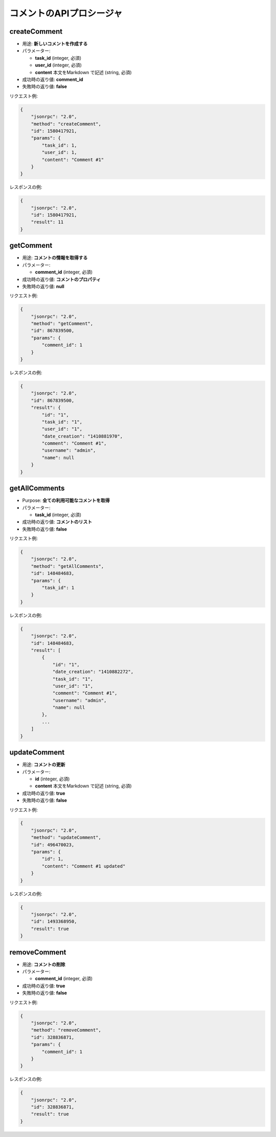 コメントのAPIプロシージャ
======================

createComment
-------------

-  用途: **新しいコメントを作成する**
-  パラメーター:

   -  **task_id** (integer, 必須)
   -  **user_id** (integer, 必須)
   -  **content** 本文をMarkdown で記述 (string, 必須)

-  成功時の返り値: **comment_id**
-  失敗時の返り値: **false**

リクエスト例:

.. code:: json

    {
        "jsonrpc": "2.0",
        "method": "createComment",
        "id": 1580417921,
        "params": {
            "task_id": 1,
            "user_id": 1,
            "content": "Comment #1"
        }
    }

レスポンスの例:

.. code:: json

    {
        "jsonrpc": "2.0",
        "id": 1580417921,
        "result": 11
    }

getComment
----------

-  用途: **コメントの情報を取得する**
-  パラメーター:

   -  **comment_id** (integer, 必須)

-  成功時の返り値: **コメントのプロパティ**
-  失敗時の返り値: **null**

リクエスト例:

.. code:: json

    {
        "jsonrpc": "2.0",
        "method": "getComment",
        "id": 867839500,
        "params": {
            "comment_id": 1
        }
    }

レスポンスの例:

.. code:: json

    {
        "jsonrpc": "2.0",
        "id": 867839500,
        "result": {
            "id": "1",
            "task_id": "1",
            "user_id": "1",
            "date_creation": "1410881970",
            "comment": "Comment #1",
            "username": "admin",
            "name": null
        }
    }

getAllComments
--------------

-  Purpose: **全ての利用可能なコメントを取得**
-  パラメーター:

   -  **task_id** (integer, 必須)

-  成功時の返り値: **コメントのリスト**
-  失敗時の返り値: **false**

リクエスト例:

.. code:: json

    {
        "jsonrpc": "2.0",
        "method": "getAllComments",
        "id": 148484683,
        "params": {
            "task_id": 1
        }
    }

レスポンスの例:

.. code:: json

    {
        "jsonrpc": "2.0",
        "id": 148484683,
        "result": [
            {
                "id": "1",
                "date_creation": "1410882272",
                "task_id": "1",
                "user_id": "1",
                "comment": "Comment #1",
                "username": "admin",
                "name": null
            },
            ...
        ]
    }

updateComment
-------------

-  用途: **コメントの更新**
-  パラメーター:

   -  **id** (integer, 必須)
   -  **content** 本文をMarkdown で記述 (string, 必須)

-  成功時の返り値: **true**
-  失敗時の返り値: **false**

リクエスト例:

.. code:: json

    {
        "jsonrpc": "2.0",
        "method": "updateComment",
        "id": 496470023,
        "params": {
            "id": 1,
            "content": "Comment #1 updated"
        }
    }

レスポンスの例:

.. code:: json

    {
        "jsonrpc": "2.0",
        "id": 1493368950,
        "result": true
    }

removeComment
-------------

-  用途: **コメントの削除**
-  パラメーター:

   -  **comment_id** (integer, 必須)

-  成功時の返り値: **true**
-  失敗時の返り値: **false**

リクエスト例:

.. code:: json

    {
        "jsonrpc": "2.0",
        "method": "removeComment",
        "id": 328836871,
        "params": {
            "comment_id": 1
        }
    }

レスポンスの例:

.. code:: json

    {
        "jsonrpc": "2.0",
        "id": 328836871,
        "result": true
    }
